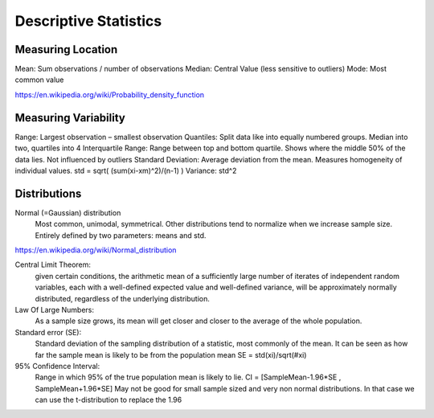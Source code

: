 Descriptive Statistics
======================

Measuring Location
------------------
Mean: Sum observations / number of observations
Median: Central Value (less sensitive to outliers)
Mode: Most common value

.. image:: img/modeMedianMean.png
    :width: 500pt

https://en.wikipedia.org/wiki/Probability_density_function

Measuring Variability
---------------------
Range: Largest observation – smallest observation
Quantiles: Split data like into equally numbered groups. Median into two, quartiles into 4
Interquartile Range: Range between top and bottom quartile. Shows where the middle 50% of the data lies. Not influenced by outliers
Standard Deviation: Average deviation from the mean. Measures homogeneity of individual values. std = sqrt( (sum(xi-xm)^2)/(n-1) )
Variance: std^2

Distributions
-------------
Normal (=Gaussian) distribution
    Most common, unimodal, symmetrical.
    Other distributions tend to normalize when we increase sample size.
    Entirely defined by two parameters: means and std.

    .. image:: img/normalDistribution.png
        :width: 500pt

https://en.wikipedia.org/wiki/Normal_distribution



Central Limit Theorem:
    given certain conditions, the arithmetic mean of a sufficiently large number of iterates of independent random variables, each with a well-defined expected value and well-defined variance, will be approximately normally distributed, regardless of the underlying distribution.
 
Law Of Large Numbers:
    As a sample size grows, its mean will get closer and closer to the average of the whole population.
 
Standard error (SE):
    Standard deviation of the sampling distribution of a statistic, most commonly of the mean. It can be seen as how far the sample mean is likely to be from the population mean
    SE = std(xi)/sqrt(#xi)
 
95% Confidence Interval:
    Range in which 95% of the true population mean is likely to lie.
    CI = [SampleMean-1.96*SE , SampleMean+1.96*SE]
    May not be good for small sample sized and very non normal distributions. In that case we can use the t-distribution to replace the 1.96
